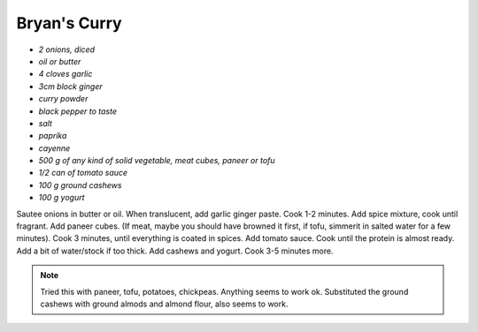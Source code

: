 .. index::
   single: curry

Bryan's Curry
=============


- *2 onions, diced*
- *oil or butter*
- *4 cloves garlic*
- *3cm block ginger*
- *curry powder*
- *black pepper to taste*
- *salt*
- *paprika*
- *cayenne*
- *500 g of any kind of solid vegetable, meat cubes, paneer or tofu*
- *1/2 can of tomato sauce*
- *100 g ground cashews*
- *100 g yogurt*

Sautee onions in butter or oil. When translucent, add garlic ginger paste. Cook 1-2 minutes.
Add spice mixture, cook until fragrant. Add paneer cubes.
(If meat, maybe you should have browned it first, if tofu, simmerit in salted water for a few minutes).
Cook 3 minutes, until everything is coated in spices. Add tomato sauce. Cook until the protein is almost ready.
Add a bit of water/stock if too thick. Add cashews and yogurt. Cook 3-5 minutes more.


.. note::

	Tried this with paneer, tofu, potatoes, chickpeas. Anything seems to work ok.
	Substituted the ground cashews with ground almods and almond flour, also seems to work.
